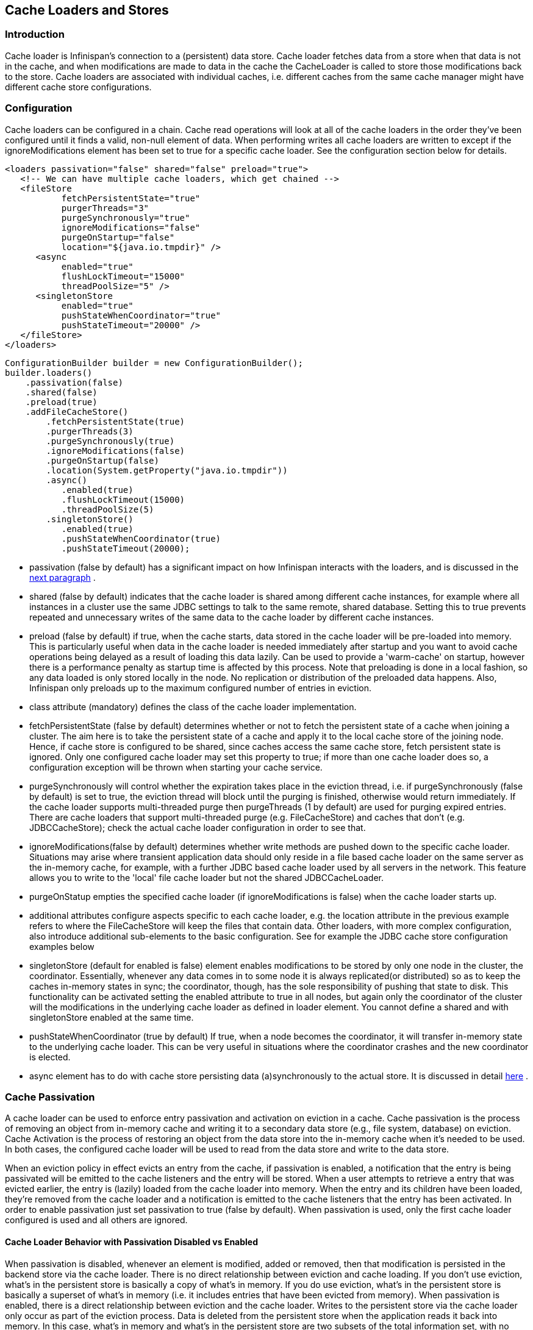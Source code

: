 [[sid-65274001]]

==  Cache Loaders and Stores

[[sid-65274001_CacheLoadersandStores-Introduction]]


=== Introduction

Cache loader is Infinispan's connection to a (persistent) data store. Cache loader fetches data from a store when that data is not in the cache, and when modifications are made to data in the cache the CacheLoader is called to store those modifications back to the store. Cache loaders are associated with individual caches, i.e. different caches from the same cache manager might have different cache store configurations.

[[sid-65274001_CacheLoadersandStores-Configuration]]


=== Configuration

Cache loaders can be configured in a chain. Cache read operations will look at all of the cache loaders in the order they've been configured until it finds a valid, non-null element of data. When performing writes all cache loaders are written to except if the ignoreModifications element has been set to true for a specific cache loader. See the configuration section below for details.


----

<loaders passivation="false" shared="false" preload="true">
   <!-- We can have multiple cache loaders, which get chained -->
   <fileStore
           fetchPersistentState="true"
           purgerThreads="3"
           purgeSynchronously="true"
           ignoreModifications="false"
           purgeOnStartup="false"
           location="${java.io.tmpdir}" />
      <async
           enabled="true"
           flushLockTimeout="15000"
           threadPoolSize="5" />
      <singletonStore
           enabled="true"
           pushStateWhenCoordinator="true"
           pushStateTimeout="20000" />
   </fileStore>
</loaders>

----


----

ConfigurationBuilder builder = new ConfigurationBuilder();
builder.loaders()
    .passivation(false)
    .shared(false)
    .preload(true)
    .addFileCacheStore()
        .fetchPersistentState(true)
        .purgerThreads(3)
        .purgeSynchronously(true)
        .ignoreModifications(false)
        .purgeOnStartup(false)
        .location(System.getProperty("java.io.tmpdir"))
        .async()
           .enabled(true)
           .flushLockTimeout(15000)
           .threadPoolSize(5)
        .singletonStore()
           .enabled(true)
           .pushStateWhenCoordinator(true)
           .pushStateTimeout(20000);

----


*  passivation (false by default) has a significant impact on how Infinispan interacts with the loaders, and is discussed in the <<sid-65274001,next paragraph>> . 


* shared (false by default) indicates that the cache loader is shared among different cache instances, for example where all instances in a cluster use the same JDBC settings to talk to the same remote, shared database. Setting this to true prevents repeated and unnecessary writes of the same data to the cache loader by different cache instances.


* preload (false by default) if true, when the cache starts, data stored in the cache loader will be pre-loaded into memory. This is particularly useful when data in the cache loader is needed immediately after startup and you want to avoid cache operations being delayed as a result of loading this data lazily. Can be used to provide a 'warm-cache' on startup, however there is a performance penalty as startup time is affected by this process. Note that preloading is done in a local fashion, so any data loaded is only stored locally in the node. No replication or distribution of the preloaded data happens. Also, Infinispan only preloads up to the maximum configured number of entries in eviction.


* class attribute (mandatory) defines the class of the cache loader implementation.


* fetchPersistentState (false by default) determines whether or not to fetch the persistent state of a cache when joining a cluster. The aim here is to take the persistent state of a cache and apply it to the local cache store of the joining node. Hence, if cache store is configured to be shared, since caches access the same cache store, fetch persistent state is ignored. Only one configured cache loader may set this property to true; if more than one cache loader does so, a configuration exception will be thrown when starting your cache service.


* purgeSynchronously will control whether the expiration takes place in the eviction thread, i.e. if purgeSynchronously (false by default) is set to true, the eviction thread will block until the purging is finished, otherwise would return immediately. If the cache loader supports multi-threaded purge then purgeThreads (1 by default) are used for purging expired entries. There are cache loaders that support multi-threaded purge (e.g. FileCacheStore) and caches that don't (e.g. JDBCCacheStore); check the actual cache loader configuration in order to see that.


* ignoreModifications(false by default) determines whether write methods are pushed down to the specific cache loader. Situations may arise where transient application data should only reside in a file based cache loader on the same server as the in-memory cache, for example, with a further JDBC based cache loader used by all servers in the network. This feature allows you to write to the 'local' file cache loader but not the shared JDBCCacheLoader.


* purgeOnStatup empties the specified cache loader (if ignoreModifications is false) when the cache loader starts up.


* additional attributes configure aspects specific to each cache loader, e.g. the location attribute in the previous example refers to where the FileCacheStore will keep the files that contain data. Other loaders, with more complex configuration, also introduce additional sub-elements to the basic configuration. See for example the JDBC cache store configuration examples below


* singletonStore (default for enabled is false) element enables modifications to be stored by only one node in the cluster, the coordinator. Essentially, whenever any data comes in to some node it is always replicated(or distributed) so as to keep the caches in-memory states in sync; the coordinator, though, has the sole responsibility of pushing that state to disk. This functionality can be activated setting the enabled attribute to true in all nodes, but again only the coordinator of the cluster will the modifications in the underlying cache loader as defined in loader element. You cannot define a shared and with singletonStore enabled at the same time.


* pushStateWhenCoordinator (true by default) If true, when a node becomes the coordinator, it will transfer in-memory state to the underlying cache loader. This can be very useful in situations where the coordinator crashes and the new coordinator is elected.


*  async element has to do with cache store persisting data (a)synchronously to the actual store. It is discussed in detail link:$$https://docs.jboss.org/author/pages/viewpage.action?pageId=3737144$$[here] . 

[[sid-65274001_CacheLoadersandStores-CachePassivation]]


=== Cache Passivation

A cache loader can be used to enforce entry passivation and activation on eviction in a cache. Cache passivation is the process of removing an object from in-memory cache and writing it to a secondary data store (e.g., file system, database) on eviction. Cache Activation is the process of restoring an object from the data store into the in-memory cache when it's needed to be used. In both cases, the configured cache loader will be used to read from the data store and write to the data store.

When an eviction policy in effect evicts an entry from the cache, if passivation is enabled, a notification that the entry is being passivated will be emitted to the cache listeners and the entry will be stored. When a user attempts to retrieve a entry that was evicted earlier, the entry is (lazily) loaded from the cache loader into memory. When the entry and its children have been loaded, they're removed from the cache loader and a notification is emitted to the cache listeners that the entry has been activated. In order to enable passivation just set passivation to true (false by default). When passivation is used, only the first cache loader configured is used and all others are ignored.

[[sid-65274001_CacheLoadersandStores-CacheLoaderBehaviorwithPassivationDisabledvsEnabled]]


==== Cache Loader Behavior with Passivation Disabled vs Enabled

When passivation is disabled, whenever an element is modified, added or removed, then that modification is persisted in the backend store via the cache loader. There is no direct relationship between eviction and cache loading. If you don't use eviction, what's in the persistent store is basically a copy of what's in memory. If you do use eviction, what's in the persistent store is basically a superset of what's in memory (i.e. it includes entries that have been evicted from memory). When passivation is enabled, there is a direct relationship between eviction and the cache loader. Writes to the persistent store via the cache loader only occur as part of the eviction process. Data is deleted from the persistent store when the application reads it back into memory. In this case, what's in memory and what's in the persistent store are two subsets of the total information set, with no intersection between the subsets. Following is a simple example, showing what state is in RAM and in the persistent store after each step of a 6 step process:


. Insert keyOne


. Insert keyTwo


. Eviction thread runs, evicts keyOne


. Read keyOne


. Eviction thread runs, evicts keyTwo


. Remove keyTwo

 When passivation is _disabled_ : 


. Memory: keyOne Disk: keyOne


. Memory: keyOne, keyTwo Disk: keyOne, keyTwo


. Memory: keyTwo Disk: keyOne, keyTwo


. Memory: keyOne, keyTwo Disk: keyOne, keyTwo


. Memory: keyOne Disk: keyOne, keyTwo


. Memory: keyOne Disk: keyOne

 When passivation is _enabled_ : 


. Memory: keyOne Disk:


. Memory: keyOne, keyTwo Disk:


. Memory: keyTwo Disk: keyOne


. Memory: keyOne, keyTwo Disk:


. Memory: keyOne Disk: keyTwo


. Memory: keyOne Disk:

[[sid-65274001_CacheLoadersandStores-Filesystembasedcacheloaders]]


=== File system based cache loaders

Infinispan ships with several cache loaders that utilize the file system as a data store. They all require a location attribute, which maps to a directory to be used as a persistent store. (e.g., location="/tmp/myDataStore" ).


*  FileCacheStore, which is a simple filesystem-based implementation. Usage on shared filesystems like NFS, Windows shares, etc. should be avoided as these do not implement proper file locking and can cause data corruption. File systems are inherently not transactional, so when attempting to use your cache in a transactional context, failures when writing to the file (which happens during the commit phase) cannot be recovered. Please visit the link:$$http://docs.jboss.org/infinispan/5.2/apidocs/org/infinispan/loaders/file/FileCacheStoreConfig.html$$[file cache store configuration documentation] for more information on the configurable parameters of this store. 


*  BdbjeCacheStore, which is a cache loader implementation based on the link:$$http://www.oracle.com/database/berkeley-db/je/index.html$$[Oracle/Sleepycat's BerkeleyDB Java Edition] . 


*  link:$$http://jdbm.sourceforge.net/$$[JdbmCacheStore] , which is a cache loader implementation based on the JDBM engine, a fast and free alternative to BerkeleyDB. 

 Note that the BerkeleyDB implementation is much more efficient than the filesystem-based implementation, but requires a commercial license if distributed with an application (see link:$$http://www.oracle.com/database/berkeley-db/index.html$$[] for details). 

 For detailed description of all the parameters supported by the stores, please consult the link:$$http://infinispan.sourceforge.net/4.0/apidocs/$$[javadoc] . 

[[sid-65274001_CacheLoadersandStores-JDBCbasedcacheloaders]]


=== JDBC based cache loaders

Based on the type of keys to be persisted, there are three JDBC cache loaders:


*  link:$$http://infinispan.sourceforge.net/4.0/apidocs/org/infinispan/loaders/jdbc/binary/JdbcBinaryCacheStore.html$$[JdbcBinaryCacheStore] - can store any type of keys. It stores all the keys that have the same hash value (hashCode method on key) in the same table row/blob, having as primary key the hash value. While this offers great flexibility (can store any key type), it impacts concurrency/throughput. E.g. If storing k1,k2 and k3 keys, and keys had same hash code, then they'd persisted in the same table row. Now, if 3 threads try to concurrently update k1, k2 and k3 respectively, they would need to do it sequentially since these threads would be updating the same row. 


*  link:$$http://infinispan.sourceforge.net/4.0/apidocs/org/infinispan/loaders/jdbc/stringbased/JdbcStringBasedCacheStore.html$$[JdbcStringBasedCacheStore] - stores each key in its own row, increasing throughput under concurrent load. In order to store each key in its own column, it relies on a (pluggable) bijection that maps the each key to a String object. The bijection is defined by the Key2StringMapper interface. Infinispans ships a default implementation (smartly named link:$$http://infinispan.sourceforge.net/4.0/apidocs/org/infinispan/loaders/jdbc/stringbased/DefaultKey2StringMapper.html$$[DefaultKey2StringMapper] ) that knows how to handle primitive types. 


*  link:$$http://infinispan.sourceforge.net/4.0/apidocs/org/infinispan/loaders/jdbc/mixed/JdbcMixedCacheStore.html$$[JdbcMixedCacheStore] - it is a hybrid implementation that, based on the key type, delegates to either link:$$http://infinispan.sourceforge.net/4.0/apidocs/org/infinispan/loaders/jdbc/binary/JdbcBinaryCacheStore.html$$[JdbcBinaryCacheStore] or link:$$http://infinispan.sourceforge.net/4.0/apidocs/org/infinispan/loaders/jdbc/stringbased/JdbcStringBasedCacheStore.html$$[JdbcStringBasedCacheStore] . 

[[sid-65274001_CacheLoadersandStores-WhichJDBCcacheloadershouldIuse%3F]]


==== Which JDBC cache loader should I use?

 It is generally preferable to use link:$$http://infinispan.sourceforge.net/4.0/apidocs/org/infinispan/loaders/jdbc/stringbased/JdbcStringBasedCacheStore.html$$[JdbcStringBasedCacheStore] when you are in control of the key types, as it offers better throughput under heavy load. One scenario in which it is not possible to use it though, is when you can't write an link:$$http://infinispan.sourceforge.net/4.0/apidocs/$$[Key2StringMapper] to map the keys to to string objects (e.g. when you don't have control over the types of the keys, for whatever reason). Then you should use either link:$$http://infinispan.sourceforge.net/4.0/apidocs/org/infinispan/loaders/jdbc/binary/JdbcBinaryCacheStore.html$$[JdbcBinaryCacheStore] or link:$$http://infinispan.sourceforge.net/4.0/apidocs/org/infinispan/loaders/jdbc/mixed/JdbcMixedCacheStore.html$$[JdbcMixedCacheStore] . The later is preferred to the former when the majority of the keys are handled by link:$$http://infinispan.sourceforge.net/4.0/apidocs/org/infinispan/loaders/jdbc/stringbased/JdbcStringBasedCacheStore.html$$[JdbcStringBasedCacheStore] , but you still have some keys you cannot convert through link:$$http://infinispan.sourceforge.net/4.0/apidocs/$$[Key2StringMapper] . 

[[sid-65274001_CacheLoadersandStores-Connectionmanagement%28pooling%29]]


==== Connection management (pooling)

 In order to obtain a connection to the database all the JDBC cache loaders rely on an link:$$http://infinispan.sourceforge.net/4.0/apidocs/org/infinispan/loaders/jdbc/connectionfactory/ConnectionFactory.html$$[ConnectionFactory] implementation. The connection factory is specified programmatically using one of the connectionPool(), dataSource() or simpleConnection() methods on the JdbcBinaryCacheStoreConfigurationBuilder class or declaratively using one of the &lt;connectionPool /&gt;, &lt;dataSource /&gt; or &lt;simpleConnection /&gt; elements. Infinispan ships with three ConnectionFactory implementations: 


*  link:$$http://infinispan.sourceforge.net/4.0/apidocs/org/infinispan/loaders/jdbc/connectionfactory/PooledConnectionFactory.html$$[PooledConnectionFactory] is a factory based on link:$$http://sourceforge.net/projects/c3p0/$$[C3P0] . Refer to link:$$http://infinispan.sourceforge.net/4.0/apidocs/org/infinispan/loaders/jdbc/connectionfactory/PooledConnectionFactory.html$$[javadoc] for details on configuring it. 


*  link:$$http://infinispan.sourceforge.net/4.0/apidocs/org/infinispan/loaders/jdbc/connectionfactory/ManagedConnectionFactory.html$$[ManagedConnectionFactory] is a connection factory that can be used within managed environments, such as application servers. It knows how to look into the JNDI tree at a certain location (configurable) and delegate connection management to the DataSource. Refer to javadoc link:$$http://infinispan.sourceforge.net/4.0/apidocs/org/infinispan/loaders/jdbc/connectionfactory/ManagedConnectionFactory.html$$[javadoc] for details on how this can be configured. 


*  link:$$http://infinispan.sourceforge.net/4.0/apidocs/org/infinispan/loaders/jdbc/connectionfactory/SimpleConnectionFactory.html$$[SimpleConnectionFactory] is a factory implementation that will create database connection on a per invocation basis. Not recommended in production. 

The PooledConnectionFactory is generally recommended for stand-alone deployments (i.e. not running within AS or servlet container). ManagedConnectionFactory can be used when running in a managed environment where a DataSource is present, so that connection pooling is performed within the DataSource.

[[sid-65274001_CacheLoadersandStores-Sampleconfigurations]]


==== Sample configurations

 Bellow is an sample configuration for the link:$$http://infinispan.sourceforge.net/4.0/apidocs/org/infinispan/loaders/jdbc/binary/JdbcBinaryCacheStore.html$$[JdbcBinaryCacheStore] . For detailed description of all the parameters used refer to the link:$$http://infinispan.sourceforge.net/4.0/apidocs/org/infinispan/loaders/jdbc/binary/JdbcBinaryCacheStoreConfig.html$$[javadoc] .  Please note the use of multiple XML schemas, since each cachestore has its own schema. 


----
<?xml version="1.0" encoding="UTF-8"?>
<infinispan
   xmlns:xsi="http://www.w3.org/2001/XMLSchema-instance"
   xsi:schemaLocation="urn:infinispan:config:5.2 http://www.infinispan.org/schemas/infinispan-config-5.2.xsd
                       urn:infinispan:config:jdbc:5.2 http://www.infinispan.org/schemas/infinispan-cachestore-jdbc-config-5.2.xsd"
   xmlns="urn:infinispan:config:5.2"
   xmlns:jdbc="urn:infinispan:config:jdbc:5.2" >

<loaders>
   <binaryKeyedJdbcStore xmlns="urn:infinispan:config:jdbc:5.2" fetchPersistentState="false"ignoreModifications="false" purgeOnStartup="false">
       <connectionPool connectionUrl="jdbc:h2:mem:infinispan_binary_based;DB_CLOSE_DELAY=-1" username="sa" driverClass="org.h2.Driver"/>
       <binaryKeyedTable dropOnExit="true" createOnStart="true" prefix="ISPN_BUCKET_TABLE">
         <idColumn name="ID_COLUMN" type="VARCHAR(255)" />
         <dataColumn name="DATA_COLUMN" type="BINARY" />
         <timestampColumn name="TIMESTAMP_COLUMN" type="BIGINT" />
       </binaryKeyedTable>
   </binaryKeyedJdbcStore>
</loaders>

 :

</infinispan>

----


----

ConfigurationBuilder builder = new ConfigurationBuilder();
  builder.loaders()
     .addLoader(JdbcBinaryCacheStoreConfigurationBuilder.class)
     .fetchPersistentState(false)
     .ignoreModifications(false)
     .purgeOnStartup(false)
     .table()
        .dropOnExit(true)
        .createOnStart(true)
        .tableNamePrefix("ISPN_BUCKET_TABLE")
        .idColumnName("ID_COLUMN").idColumnType("VARCHAR(255)")
        .dataColumnName("DATA_COLUMN").dataColumnType("BINARY")
        .timestampColumnName("TIMESTAMP_COLUMN").timestampColumnType("BIGINT")
     .connectionPool()
        .connectionUrl("jdbc:h2:mem:infinispan_binary_based;DB_CLOSE_DELAY=-1")
        .username("sa")
        .driverClass("org.h2.Driver");

----

 Bellow is an sample configuration for the link:$$http://infinispan.sourceforge.net/4.0/apidocs/org/infinispan/loaders/jdbc/stringbased/JdbcStringBasedCacheStore.html$$[JdbcStringBasedCacheStore] . For detailed description of all the parameters used refer to the link:$$http://infinispan.sourceforge.net/4.0/apidocs/org/infinispan/loaders/jdbc/stringbased/JdbcStringBasedCacheStoreConfig.html$$[javadoc] . 


----
<loaders>
   <stringKeyedJdbcStore xmlns="urn:infinispan:config:jdbc:5.2" fetchPersistentState="false" ignoreModifications="false" purgeOnStartup="false">
       <connectionPool connectionUrl="jdbc:h2:mem:infinispan_binary_based;DB_CLOSE_DELAY=-1" username="sa" driverClass="org.h2.Driver"/>
       <stringKeyedTable dropOnExit="true" createOnStart="true" prefix="ISPN_STRING_TABLE">
         <idColumn name="ID_COLUMN" type="VARCHAR(255)" />
         <dataColumn name="DATA_COLUMN" type="BINARY" />
         <timestampColumn name="TIMESTAMP_COLUMN" type="BIGINT" />
       </stringKeyedTable>
   </stringKeyedJdbcStore>
</loaders>

----


----

ConfigurationBuilder builder = new ConfigurationBuilder();
  builder.loaders().addLoader(JdbcStringBasedCacheStoreConfigurationBuilder.class)
     .fetchPersistentState(false)
     .ignoreModifications(false)
     .purgeOnStartup(false)
     .table()
        .dropOnExit(true)
        .createOnStart(true)
        .tableNamePrefix("ISPN_STRING_TABLE")
        .idColumnName("ID_COLUMN").idColumnType("VARCHAR(255)")
        .dataColumnName("DATA_COLUMN").dataColumnType("BINARY")
        .timestampColumnName("TIMESTAMP_COLUMN").timestampColumnType("BIGINT")
     .connectionPool()
        .connectionUrl("jdbc:h2:mem:infinispan_binary_based;DB_CLOSE_DELAY=-1")
        .username("sa")
        .driverClass("org.h2.Driver");

----

 Bellow is an sample configuration for the link:$$http://infinispan.sourceforge.net/4.0/apidocs/org/infinispan/loaders/jdbc/mixed/JdbcMixedCacheStore.html$$[JdbcMixedCacheStore] . For detailed description of all the parameters used refer to the link:$$http://infinispan.sourceforge.net/4.0/apidocs/org/infinispan/loaders/jdbc/mixed/JdbcMixedCacheStoreConfig.html$$[javadoc] . 


----
<loaders>
   <mixedKeyedJdbcStore xmlns="urn:infinispan:config:jdbc:5.2" fetchPersistentState="false" ignoreModifications="false" purgeOnStartup="false">
      <connectionPool connectionUrl="jdbc:h2:mem:infinispan_binary_based;DB_CLOSE_DELAY=-1" username="sa" driverClass="org.h2.Driver" />
      <stringKeyedTable dropOnExit="true" createOnStart="true" prefix="ISPN_MIXED_STR_TABLE">
         <idColumn name="ID_COLUMN" type="VARCHAR(255)" />
         <dataColumn name="DATA_COLUMN" type="BINARY" />
         <timestampColumn name="TIMESTAMP_COLUMN" type="BIGINT" />
      </stringKeyedTable>
      <binaryKeyedTable dropOnExit="true" createOnStart="true" prefix="ISPN_MIXED_BINARY_TABLE">
         <idColumn name="ID_COLUMN" type="VARCHAR(255)" />
         <dataColumn name="DATA_COLUMN" type="BINARY" />
         <timestampColumn name="TIMESTAMP_COLUMN" type="BIGINT" />
      </binaryKeyedTable>
   </loader>
</loaders>

----


----

ConfigurationBuilder builder = new ConfigurationBuilder();
  builder.loaders().addLoader(JdbcMixedCacheStoreConfigurationBuilder.class)
     .fetchPersistentState(false).ignoreModifications(false).purgeOnStartup(false)
     .stringTable()
        .dropOnExit(true)
        .createOnStart(true)
        .tableNamePrefix("ISPN_MIXED_STR_TABLE")
        .idColumnName("ID_COLUMN").idColumnType("VARCHAR(255)")
        .dataColumnName("DATA_COLUMN").dataColumnType("BINARY")
        .timestampColumnName("TIMESTAMP_COLUMN").timestampColumnType("BIGINT")
     .binaryTable()
        .dropOnExit(true)
        .createOnStart(true)
        .tableNamePrefix("ISPN_MIXED_BINARY_TABLE")
        .idColumnName("ID_COLUMN").idColumnType("VARCHAR(255)")
        .dataColumnName("DATA_COLUMN").dataColumnType("BINARY")
        .timestampColumnName("TIMESTAMP_COLUMN").timestampColumnType("BIGINT")
     .connectionPool()
        .connectionUrl("jdbc:h2:mem:infinispan_binary_based;DB_CLOSE_DELAY=-1")
        .username("sa")
        .driverClass("org.h2.Driver");

----

Finally, below is an example of a JDBC cache store with a managed connection factory, which is chosen implicitly by specifying a datasource JNDI location:


----

<stringKeyedJdbcStore xmlns="urn:infinispan:config:jdbc:5.2" fetchPersistentState="false" ignoreModifications="false" purgeOnStartup="false">
   <dataSource jndiUrl="java:/StringStoreWithManagedConnectionTest/DS" />
   <stringKeyedTable dropOnExit="true" createOnStart="true" prefix="ISPN_STRING_TABLE">
       <idColumn name="ID_COLUMN" type="VARCHAR(255)" />
       <dataColumn name="DATA_COLUMN" type="BINARY" />
       <timestampColumn name="TIMESTAMP_COLUMN" type="BIGINT" />
   </stringKeyedTable>
</stringKeyedJdbcStore>

----


----

ConfigurationBuilder builder = new ConfigurationBuilder();
    builder.loaders().addLoader(JdbcStringBasedCacheStoreConfigurationBuilder.class)
     .fetchPersistentState(false).ignoreModifications(false).purgeOnStartup(false)
     .table()
        .dropOnExit(true)
        .createOnStart(true)
        .tableNamePrefix("ISPN_STRING_TABLE")
        .idColumnName("ID_COLUMN").idColumnType("VARCHAR(255)")
        .dataColumnName("DATA_COLUMN").dataColumnType("BINARY")
        .timestampColumnName("TIMESTAMP_COLUMN").timestampColumnType("BIGINT")
     .dataSource()
        .jndiUrl("java:/StringStoreWithManagedConnectionTest/DS");

----


[NOTE]
.Apache Derby users
==== 
 If you're connecting to an Apache Derby database, make sure you set dataColumnType to BLOB : 


----

<dataColumn name="DATA_COLUMN" type="BLOB"/>

----


==== 


[[sid-65274001_CacheLoadersandStores-Cloudcacheloader]]


=== Cloud cache loader

 The CloudCacheStore implementation utilizes link:$$http://code.google.com/p/jclouds/$$[JClouds] to communicate with cloud storage providers such as link:$$http://aws.amazon.com/s3/$$[Amazon's S3] , Rackspace's link:$$http://www.rackspacecloud.com/cloud_hosting_products/files$$[Cloudfiles] or any other such provider supported by JClouds. If you're planning to use Amazon S3 for storage, consider using it with Infinispan. Infinispan itself provides in-memory caching for your data to minimize the amount of remote access calls, thus reducing the latency and cost of fetching your Amazon S3 data. With cache replication, you are also able to load data from your local cluster without having to remotely access it every time. Note that Amazon S3 does not support transactions. If transactions are used in your application then there is some possibility of state inconsistency when using this cache loader. However, writes are atomic, in that if a write fails nothing is considered written and data is never corrupted. For a list of configuration refer to the link:$$http://infinispan.sourceforge.net/4.0/apidocs/org/infinispan/loaders/cloud/CloudCacheStoreConfig.html$$[javadoc] . 

[[sid-65274001_CacheLoadersandStores-Remotecacheloader]]


=== Remote cache loader

 The RemoteCacheStore is a cache loader implementation that stores data in a remote infinispan cluster. In order to communicate with the remote cluster, the RemoteCacheStore uses the HotRod client/server architecture. HotRod bering the load balancing and fault tolerance of calls and the possibility to fine-tune the connection between the RemoteCacheStore and the actual cluster. Please refer to HotRod for more information on the protocol, link:$$https://docs.jboss.org/author/pages/viewpage.action?pageId=3737142$$[client] and link:$$https://docs.jboss.org/author/pages/viewpage.action?pageId=3737146$$[server] configuration. For a list of RemoteCacheStore configuration refer to the link:$$http://docs.jboss.org/infinispan/5.2/apidocs/org/infinispan/loaders/remote/configuration/RemoteCacheStoreConfigurationBuilder.html$$[javadoc] . Example: 


----

<?xml version="1.0" encoding="UTF-8"?>
<infinispan
   xmlns:xsi="http://www.w3.org/2001/XMLSchema-instance"
   xsi:schemaLocation="urn:infinispan:config:5.2 http://www.infinispan.org/schemas/infinispan-config-5.2.xsd
                       urn:infinispan:config:remote:5.2 http://www.infinispan.org/schemas/infinispan-cachestore-remote-config-5.2.xsd"
   xmlns="urn:infinispan:config:5.2"
   xmlns:remote="urn:infinispan:config:remote:5.2" >

 :
<loaders>
   <remoteStore xmlns="urn:infinispan:config:remote:5.2" fetchPersistentState="false"
             ignoreModifications="false" purgeOnStartup="false" remoteCache="mycache" rawValues="true">
      <servers>
         <server host="one" port="12111"/>
         <server host="two" />
      </servers>
      <connectionPool maxActive="10" exhaustedAction="CREATE_NEW" />
      <async enabled="true" />
   </remoteStore>
</loaders>

 :

</infinispan>

----


----

ConfigurationBuilder b = new ConfigurationBuilder();
b.loaders().addStore(RemoteCacheStoreConfigurationBuilder.class)
     .fetchPersistentState(false)
     .ignoreModifications(false)
     .purgeOnStartup(false)
     .remoteCacheName("mycache")
     .rawValues(true)
     .addServer()
        .host("one").port(12111)
     .addServer()
        .host("two")
     .connectionPool()
        .maxActive(10)
        .exhaustedAction(ExhaustedAction.CREATE_NEW)
     .async().enable();

----

In this sample configuration, the remote cache store is configured to use the remote cache named "mycache" on servers "one" and "two". It also configures connection pooling and provides a custom transport executor. Additionally the cache store is asynchronous.

[[sid-65274001_CacheLoadersandStores-Cassandracacheloader]]


=== Cassandra cache loader

 The CassandraCacheStore was introduced in Infinispan 4.2. Read the link:$$https://docs.jboss.org/author/pages/viewpage.action?pageId=3737148$$[specific page] for details on implementation and configuration. 

[[sid-65274001_CacheLoadersandStores-Clustercacheloader]]


=== Cluster cache loader

The ClusterCacheLoader is a cache loader implementation that retrieves data from other cluster members.

 It is a cache loader only as it doesn't persist anything (it is not a Store), therefore features like _fetchPersistentState_ (and like) are not applicable. 

 A cluster cache loader can be used as a non-blocking (partial) alternative to _stateTransfer_ : keys not already available in the local node are fetched on-demand from other nodes in the cluster. This is a kind of lazy-loading of the cache content. 


----

<loaders>
   <clusterLoader remoteCallTimeout="500" />
</loaders>

----


----

ConfigurationBuilder b = new ConfigurationBuilder();
b.loaders()
    .addClusterCacheLoader()
    .remoteCallTimeout(500);

----

 For a list of ClusterCacheLoader configuration refer to the link:$$http://docs.jboss.org/infinispan/5.2/apidocs/org/infinispan/loaders/cluster/ClusterCacheLoaderConfig.html$$[javadoc] . 

Note: The ClusterCacheLoader does not support preloading(preload=true). It also won't provide state if fetchPersistentSate=true.

[[sid-65274001_CacheLoadersandStores-CacheLoadersandtransactionalcaches]]


=== Cache Loaders and transactional caches

When a cache is transactional and a cache loader is present, the cache loader won't be enlisted in the transaction in which the cache is part. That means that it is possible to have inconsistencies at cache loader level: the transaction to succeed applying the in-memory state but (partially) fail applying the changes to the store. Manual recovery would not work with caches stores.

